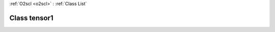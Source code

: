 :ref:`O2scl <o2scl>` : :ref:`Class List`

.. _tensor1:

Class tensor1
=============

.. doxygenclass:: o2scl::tensor1
